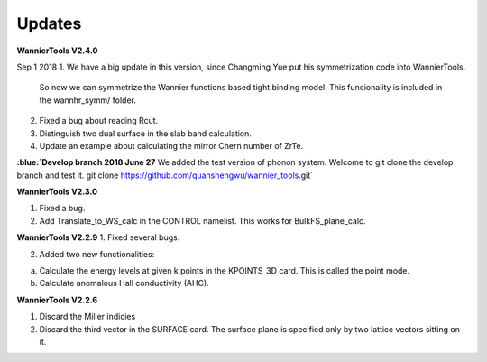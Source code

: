 
**Updates**
^^^^^^^^^^^^^^^^

.. role:: blue

**WannierTools V2.4.0**

Sep 1 2018
1. We have a big update in this version, since Changming Yue put his symmetrization code into WannierTools. 
   So now we can symmetrize the Wannier functions based tight binding model. This funcionality is included
   in the wannhr_symm/ folder. 

2. Fixed a bug about reading Rcut. 

3. Distinguish two dual surface in the slab band calculation. 

4. Update an example about calculating the mirror Chern number of ZrTe.

**:blue:`Develop branch 2018 June 27**
We added the test version of phonon system. Welcome to git clone the develop branch and test it.
git clone https://github.com/quanshengwu/wannier_tools.git`


**WannierTools V2.3.0**

1. Fixed a bug.
2. Add Translate_to_WS_calc in the CONTROL namelist. This works for BulkFS_plane_calc.

**WannierTools V2.2.9**
1. Fixed several bugs.

2. Added two new functionalities:

a. Calculate the energy levels at given k points in the KPOINTS_3D card. This is called the point mode.

b. Calculate anomalous Hall conductivity (AHC).


**WannierTools V2.2.6**

1. Discard the Miller indicies

2. Discard the third vector in the SURFACE card. The surface plane is specified only by two lattice vectors sitting on it.


